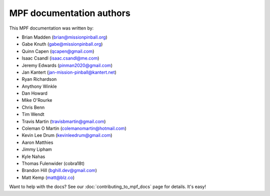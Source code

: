 MPF documentation authors
=========================

This MPF documentation was written by:

* Brian Madden (brian@missionpinball.org)
* Gabe Knuth (gabe@missionpinball.org)
* Quinn Capen (qcapen@gmail.com)
* Isaac Csandl (isaac.csandl@me.com)
* Jeremy Edwards (pinman2020@gmail.com)
* Jan Kantert (jan-mission-pinball@kantert.net)
* Ryan Richardson
* Anythony Winkle
* Dan Howard
* Mike O'Rourke
* Chris Benn
* Tim Wendt
* Travis Martin (travisbmartin@gmail.com)
* Coleman O Martin (colemanomartin@hotmail.com)
* Kevin Lee Drum (kevinleedrum@gmail.com)
* Aaron Matthies
* Jimmy Lipham
* Kyle Nahas
* Thomas Fulenwider (cobra18t)
* Brandon Hill (bghill.dev@gmail.com)
* Matt Kemp (matt@blz.co)

Want to help with the docs? See our :doc:`contributing_to_mpf_docs` page for details. It's easy!
